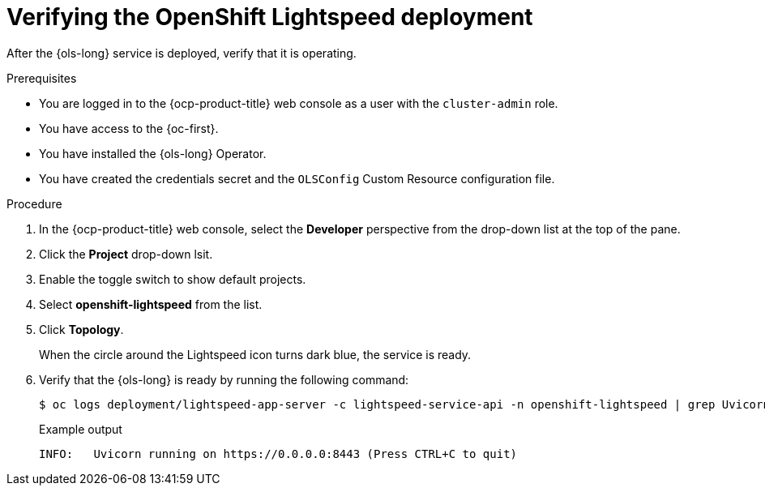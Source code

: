 :_mod-docs-content-type: PROCEDURE
[id="ols-verifying-openshift-lightspeed-deployment_{context}"]
= Verifying the OpenShift Lightspeed deployment

After the {ols-long} service is deployed, verify that it is operating. 

.Prerequisites

* You are logged in to the {ocp-product-title} web console as a user with the `cluster-admin` role.

* You have access to the {oc-first}.

* You have installed the {ols-long} Operator.

* You have created the credentials secret and the `OLSConfig` Custom Resource configuration file.

.Procedure

. In the {ocp-product-title} web console, select the *Developer* perspective from the drop-down list at the top of the pane.

. Click the *Project* drop-down lsit.

. Enable the toggle switch to show default projects.

. Select *openshift-lightspeed* from the list.

. Click *Topology*.
+
When the circle around the Lightspeed icon turns dark blue, the service is ready.

. Verify that the {ols-long} is ready by running the following command: 
+
[source,terminal]
----
$ oc logs deployment/lightspeed-app-server -c lightspeed-service-api -n openshift-lightspeed | grep Uvicorn
----
+
.Example output
[source,terminal]
----
INFO: 	Uvicorn running on https://0.0.0.0:8443 (Press CTRL+C to quit)
----
